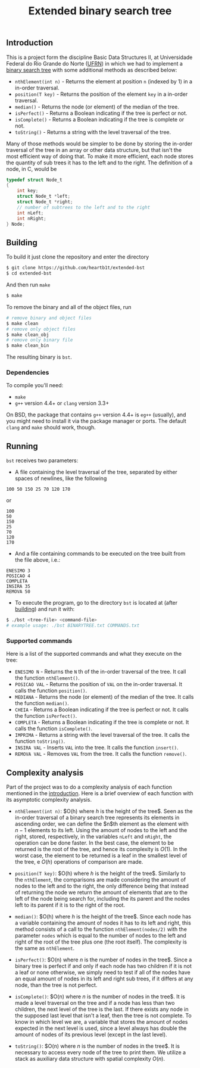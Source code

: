 #+TITLE: Extended binary search tree
#+OPTIONS: tex:t

** Introduction

This is a project form the discipline Basic Data Structures II, at Universidade
Federal do Rio Grande do Norte ([[https://ufrn.com.br][UFRN]]) in which we had to implement a [[https://en.wikipedia.org/wiki/Binary_search_tree][binary
search tree]] with some additional methods as described below:

- =nthElement(int n)= - Returns the element at position =n= (indexed by 1) in a
  in-order traversal.
- =position(T key)= - Returns the position of the element =key= in a in-order
  traversal.
- =median()= - Returns the node (or element) of the median of the tree.
- =isPerfect()= - Returns a Boolean indicating if the tree is perfect or not.
- =isComplete()= - Returns a Boolean indicating if the tree is complete or not.
- =toString()= - Returns a string with the level traversal of the tree.

Many of those methods would be simpler to be done by storing the in-order
traversal of the tree in an array or other data structure, but that isn't the
most efficient way of doing that. To make it more efficient, each node stores
the quantity of sub trees it has to the left and to the right. The definition of
a node, in C, would be

#+BEGIN_SRC c
typedef struct Node_t
{
    int key;
    struct Node_t *left;
    struct Node_t *right;
    // number of subtrees to the left and to the right
    int nLeft;
    int nRight;
} Node;
#+END_SRC

** Building

To build it just clone the repository and enter the directory

#+BEGIN_SRC sh
$ git clone https://github.com/heartb1t/extended-bst
$ cd extended-bst
#+END_SRC

And then run =make=

#+BEGIN_SRC sh
$ make
#+END_SRC

To remove the binary and all of the object files, run

#+BEGIN_SRC sh
# remove binary and object files
$ make clean
# remove only object files
$ make clean_obj
# remove only binary file
$ make clean_bin
#+END_SRC

The resulting binary is =bst=.

*** Dependencies

To compile you'll need:

- =make=
- =g++= version 4.4+ or =clang= version 3.3+

On BSD, the package that contains =g++= version 4.4+ is =eg++= (usually), and
you might need to install it via the package manager or ports. The default
=clang= and =make= should work, though.

** Running

=bst= receives two parameters:

- A file containing the level traversal of the tree, separated by either spaces
  of newlines, like the following

#+BEGIN_SRC
100 50 150 25 70 120 170
#+END_SRC

or

#+BEGIN_SRC
100
50
150
25
70
120
170
#+END_SRC

- And a file containing commands to be executed on the tree built from the file
  above, i.e.:

#+BEGIN_SRC
ENESIMO 3
POSICAO 4
COMPLETA
INSIRA 35
REMOVA 50
#+END_SRC

- To execute the program, go to the directory =bst= is located at (after
  [[#Building][building]]) and run it with:

#+BEGIN_SRC sh
$ ./bst <tree-file> <command-file>
# example usage: ./bst BINARYTREE.txt COMMANDS.txt
#+END_SRC

*** Supported commands

Here is a list of the supported commands and what they execute on the tree:

- =ENESIMO N= - Returns the =N= th of the in-order traversal of the tree. It
  call the function =nthElement()=.
- =POSICAO VAL= - Returns the position of =VAL= on the in-order traversal. It
  calls the function =position()=.
- =MEDIANA= - Returns the node (or element) of the median of the tree. It calls
  the function =median()=.
- =CHEIA= - Returns a Boolean indicating if the tree is perfect or not. It calls
  the function =isPerfect()=.
- =COMPLETA= - Returns a Boolean indicating if the tree is complete or not.
  It calls the function =isComplete()=.
- =IMPRIMA= - Returns a string with the level traversal of the tree. It calls
  the function =toString()=.
- =INSIRA VAL= - Inserts =VAL= into the tree. It calls the function =insert()=.
- =REMOVA VAL= - Removes =VAL= from the tree. It calls the function =remove()=.

** Complexity analysis

Part of the project was to do a complexity analysis of each function mentioned
in the [[#Introduction][introduction]]. Here is a brief overview of each function with its
asymptotic complexity analysis.

 - =nthElement(int n)=: $O(h) \text{where $h$ is the height of the tree}$. Seen
   as the in-order traversal of a binary search tree represents its elements in
   ascending order, we can define the $n$th element as the element with $n - 1$
   elements to its left. Using the amount of nodes to the left and the right,
   stored, respectively, in the variables =nLeft= and =nRight=, the operation
   can be done faster. In the best case, the element to be returned is the root
   of the tree, and hence its complexity is $O(1)$. In the worst case, the
   element to be returned is a leaf in the smallest level of the tree, e $O(h)$
   operations of comparison are made.

 - =position(T key)=: $O(h) \text{where $h$ is the height of the tree}$.
   Similarly to the =nthElement=, the comparisons are made considering the
   amount of nodes to the left and to the right, the only difference being that
   instead of returning the node we return the amount of elements that are to
   the left of the node being search for, including the its parent and the nodes
   left to its parent if it is to the right of the root.

 - =median()=: $O(h) \text{where $h$ is the height of the tree}$. Since each
   node has a variable containing the amount of nodes it has to its left and
   right, this method consists of a call to the function =nthElement(nodes/2)=
   with the parameter =nodes= which is equal to the number of nodes to the left
   and right of the root of the tree plus one (the root itself). The complexity
   is the same as =nthElement=.

 - =isPerfect()=: $O(n) \text{where $n$ is the number of nodes in the tree}$.
   Since a binary tree is perfect if and only if each node has two children if
   it is not a leaf or none otherwise, we simply need to test if all of the
   nodes have an equal amount of nodes in its left and right sub trees, if it
   differs at any node, than the tree is not perfect.

 - =isComplete()=: $O(n) \text{where $n$ is the number of nodes in the tree}$.
   It is made a level traversal on the tree and if a node has less than two
   children, the next level of the tree is the last. If there exists any node in
   the supposed last level that isn't a leaf, then the tree is not complete. To
   know in which level we are, a variable that stores the amount of nodes
   expected in the next level is used, since a level always has double the
   amount of nodes of its previous level (except in the last level).

 - =toString()=: $O(n) \text{where $n$ is the number of nodes in the tree}$. It
   is necessary to access every node of the tree to print them. We utilize a
   stack as auxiliary data structure with spatial complexity $O(n)$.
